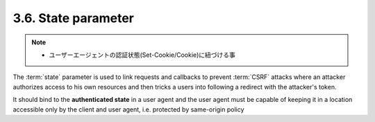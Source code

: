 3.6. State parameter
------------------------

.. note::
    - ユーザーエージェントの認証状態(Set-Cookie/Cookie)に紐づける事

The :term:`state` parameter is used to link requests 
and callbacks to prevent :term:`CSRF` attacks 
where an attacker authorizes access to his own resources 
and then tricks a users into following a redirect with the attacker's token.  

It should bind to the **authenticated state** in a user agent and 
the user agent must be capable of keeping it 
in a location accessible only by the client and user agent, 
i.e. protected by same-origin policy
